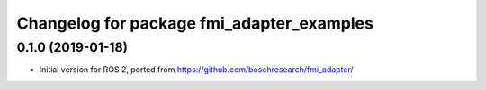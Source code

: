 ^^^^^^^^^^^^^^^^^^^^^^^^^^^^^^^^^^^^^^^^^^
Changelog for package fmi_adapter_examples
^^^^^^^^^^^^^^^^^^^^^^^^^^^^^^^^^^^^^^^^^^

0.1.0 (2019-01-18)
------------------
* Initial version for ROS 2, ported from https://github.com/boschresearch/fmi_adapter/